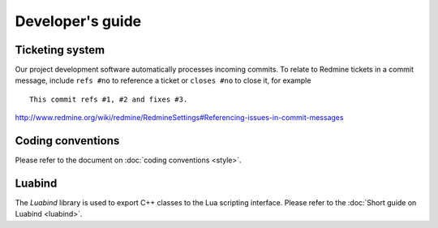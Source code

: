 Developer's guide
=================

Ticketing system
----------------

Our project development software automatically processes incoming commits.
To relate to Redmine tickets in a commit message, include ``refs #no`` to
reference a ticket or ``closes #no`` to close it, for example ::

   This commit refs #1, #2 and fixes #3.

http://www.redmine.org/wiki/redmine/RedmineSettings#Referencing-issues-in-commit-messages

Coding conventions
------------------

Please refer to the document on :doc:`coding conventions <style>`.


Luabind
-------

The *Luabind* library is used to export C++ classes to the Lua scripting
interface. Please refer to the :doc:`Short guide on Luabind <luabind>`.
